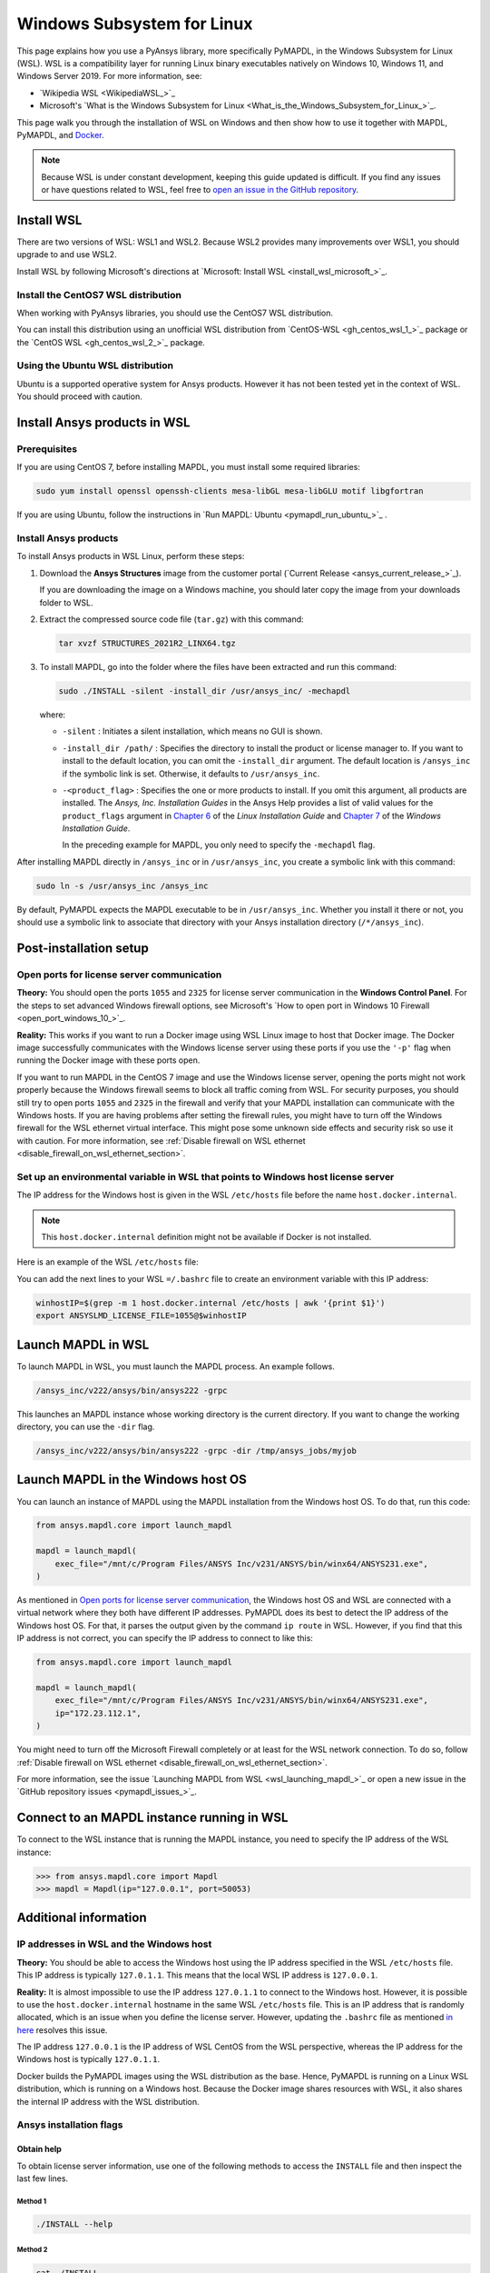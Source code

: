 .. _ref_guide_wsl:

###########################
Windows Subsystem for Linux
###########################

This page explains how you use a PyAnsys library, more specifically PyMAPDL,
in the Windows Subsystem for Linux (WSL). WSL is a compatibility layer for
running Linux binary executables natively on Windows 10, Windows 11, and
Windows Server 2019. For more information, see:

- `Wikipedia WSL <WikipediaWSL_>`_
- Microsoft's `What is the Windows Subsystem for Linux <What_is_the_Windows_Subsystem_for_Linux_>`_.

This page walk you through the installation of WSL on Windows and then
show how to use it together with MAPDL, PyMAPDL, and `Docker <https://www.docker.com/>`_.


.. note::
   Because WSL is under constant development, keeping this guide updated is difficult. If you
   find any issues or have questions related to WSL, feel free to `open an issue in the GitHub repository <pymapdl_issues>`_.


Install WSL
###########

There are two versions of WSL: WSL1 and WSL2. Because WSL2 provides many improvements
over WSL1, you should upgrade to and use WSL2.

Install WSL by following Microsoft's directions at 
`Microsoft: Install WSL <install_wsl_microsoft_>`_.

Install the CentOS7 WSL distribution
====================================

When working with PyAnsys libraries, you should use the CentOS7 WSL distribution.

You can install this distribution using an unofficial WSL distribution from
`CentOS-WSL <gh_centos_wsl_1_>`_ package or the
`CentOS WSL <gh_centos_wsl_2_>`_ package.


.. vale off

Using the Ubuntu WSL distribution
=================================

.. vale on

Ubuntu is a supported operative system for Ansys products. However it has not been
tested yet in the context of WSL. You should proceed with caution.


Install Ansys products in WSL
#############################

Prerequisites
=============
If you are using CentOS 7, before installing MAPDL, you must install some
required libraries:

.. code:: console
   
   sudo yum install openssl openssh-clients mesa-libGL mesa-libGLU motif libgfortran


If you are using Ubuntu, follow the instructions in `Run MAPDL: Ubuntu <pymapdl_run_ubuntu_>`_ .


.. _installing_ansys_in_wsl:

Install Ansys products
======================

To install Ansys products in WSL Linux, perform these steps:

1. Download the **Ansys Structures** image from the customer portal (`Current
   Release <ansys_current_release_>`_).
   
   If you are downloading the image on a Windows machine, you should later copy the image from
   your downloads folder to WSL.

2. Extract the compressed source code file (``tar.gz``) with this command:

   .. code:: console
   
       tar xvzf STRUCTURES_2021R2_LINX64.tgz


3. To install MAPDL, go into the folder where the files have been extracted and
   run this command:

   .. code:: console
   
      sudo ./INSTALL -silent -install_dir /usr/ansys_inc/ -mechapdl

   where: 

   - ``-silent`` : Initiates a silent installation, which means no GUI is shown.
   - ``-install_dir /path/`` : Specifies the directory to install the product or
     license manager to. If you want to install to the default location, you can
     omit the ``-install_dir`` argument. The default location is ``/ansys_inc``
     if the symbolic link is set. Otherwise, it defaults to ``/usr/ansys_inc``.
   - ``-<product_flag>`` : Specifies the one or more products to install.
     If you omit this argument, all products are installed. The *Ansys, Inc.
     Installation Guides* in the Ansys Help provides a list of valid
     values for the ``product_flags`` argument in `Chapter 6
     <https://ansyshelp.ansys.com/account/secured?returnurl=/Views/Secured/corp/v231/en/installation/unix_silent.html>`_
     of the *Linux Installation Guide* and `Chapter 7
     <https://ansyshelp.ansys.com/account/secured?returnurl=/Views/Secured/corp/v231/en/installation/win_silent.html>`_
     of the *Windows Installation Guide*.

     In the preceding example for MAPDL, you only need to specify the ``-mechapdl`` flag.

After installing MAPDL directly in ``/ansys_inc`` or in ``/usr/ansys_inc``,
you create a symbolic link with this command:

.. code:: console

   sudo ln -s /usr/ansys_inc /ansys_inc

By default, PyMAPDL expects the MAPDL executable to be in
``/usr/ansys_inc``. Whether you install it there or not, you should
use a symbolic link to associate that directory with your Ansys installation
directory (``/*/ansys_inc``).


Post-installation setup
#######################

Open ports for license server communication
===========================================

**Theory:** You should open the ports ``1055`` and ``2325`` for license server
communication in the **Windows Control Panel**. For the steps to set advanced
Windows firewall options, see Microsoft's
`How to open port in Windows 10 Firewall <open_port_windows_10_>`_.

**Reality:** This works if you want to run a Docker image using WSL Linux image
to host that Docker image. The Docker image successfully communicates with the Windows
license server using these ports if you use the ``'-p'`` flag when running the
Docker image with these ports open.

If you want to run MAPDL in the CentOS 7 image and use the Windows license
server, opening the ports might not work properly because the Windows firewall
seems to block all traffic coming from WSL. For security purposes, you should
still try to open ports ``1055`` and ``2325`` in the firewall and verify that your
MAPDL installation can communicate with the Windows hosts. If you are having
problems after setting the firewall rules, you might have to turn off the Windows
firewall for the WSL ethernet virtual interface. This might pose some unknown
side effects and security risk so use it with caution. For more information, see
:ref:`Disable firewall on WSL ethernet <disable_firewall_on_wsl_ethernet_section>`.


Set up an environmental variable in WSL that points to Windows host license server
==================================================================================

The IP address for the Windows host is given in the WSL ``/etc/hosts`` file before the name
``host.docker.internal``.

.. note::
   This ``host.docker.internal`` definition might not be available if Docker is
   not installed.


Here is an example of the WSL ``/etc/hosts`` file:

.. vale off

.. code-block:: bash
   :emphasize-lines: 8

   # This file was automatically generated by WSL.
   # To stop automatic generation of this file, add the following entry to /etc/wsl.conf:
   # [network]
   # generateHosts = false
   127.0.0.1       localhost
   127.0.1.1       AAPDDqVK5WqNLve.win.ansys.com   AAPDDqVK5WqNLve

   192.168.0.12    host.docker.internal
   192.168.0.12    gateway.docker.internal
   127.0.0.1       kubernetes.docker.internal

   # The following lines are desirable for IPv6 capable hosts
   ::1     ip6-localhost ip6-loopback
   fe00::0 ip6-localnet
   ff00::0 ip6-mcastprefix
   ff02::1 ip6-allnodes
   ff02::2 ip6-allrouters


.. vale on

You can add the next lines to your WSL ``=/.bashrc`` file to create an
environment variable with this IP address:

.. vale off

.. _ref_bash_win_ip:

.. vale on

.. code:: console

    winhostIP=$(grep -m 1 host.docker.internal /etc/hosts | awk '{print $1}')
    export ANSYSLMD_LICENSE_FILE=1055@$winhostIP


Launch MAPDL in WSL
###################

To launch MAPDL in WSL, you must launch the MAPDL process.
An example follows.

.. code:: console

    /ansys_inc/v222/ansys/bin/ansys222 -grpc

This launches an MAPDL instance whose working directory is the current directory.
If you want to change the working directory, you can use the ``-dir`` flag.

.. code:: console

    /ansys_inc/v222/ansys/bin/ansys222 -grpc -dir /tmp/ansys_jobs/myjob


Launch MAPDL in the Windows host OS
###################################

You can launch an instance of MAPDL using the MAPDL installation from the
Windows host OS.
To do that, run this code:

.. code:: python

   from ansys.mapdl.core import launch_mapdl

   mapdl = launch_mapdl(
       exec_file="/mnt/c/Program Files/ANSYS Inc/v231/ANSYS/bin/winx64/ANSYS231.exe",
   )

As mentioned in `Open ports for license server communication`_, the Windows host OS
and WSL are connected with a virtual network where they both have different IP addresses.
PyMAPDL does its best to detect the IP address of the Windows host OS. For that, it parses
the output given by the command ``ip route`` in WSL. However, if you find that this IP
address is not correct, you can specify the IP address to connect to like this:

.. code:: python

   from ansys.mapdl.core import launch_mapdl

   mapdl = launch_mapdl(
       exec_file="/mnt/c/Program Files/ANSYS Inc/v231/ANSYS/bin/winx64/ANSYS231.exe",
       ip="172.23.112.1",
   )

You might need to turn off the Microsoft Firewall completely or at least
for the WSL network connection.
To do so, follow 
:ref:`Disable firewall on WSL ethernet <disable_firewall_on_wsl_ethernet_section>`.


For more information, see the issue `Launching MAPDL from WSL <wsl_launching_mapdl_>`_
or open a new issue in the `GitHub repository issues <pymapdl_issues_>`_.


Connect to an MAPDL instance running in WSL
###########################################

To connect to the WSL instance that is running the MAPDL instance,
you need to specify the IP address of the WSL instance:

.. code:: pycon

    >>> from ansys.mapdl.core import Mapdl
    >>> mapdl = Mapdl(ip="127.0.0.1", port=50053)



Additional information
######################

IP addresses in WSL and the Windows host
========================================

**Theory:** You should be able to access the Windows host using the IP address
specified in the WSL ``/etc/hosts`` file. This IP address is typically ``127.0.1.1``.
This means that the local WSL IP address is ``127.0.0.1``.

**Reality:** It is almost impossible to use the IP address ``127.0.1.1`` to
connect to the Windows host. However, it is possible to use the ``host.docker.internal``
hostname in the same WSL ``/etc/hosts`` file. This is an IP address that is
randomly allocated, which is an issue when you define the license server. However,
updating the ``.bashrc`` file as mentioned `in here <ref_bash_win_ip_>`_ resolves this issue.

The IP address ``127.0.0.1`` is the IP address of WSL CentOS from the WSL perspective, whereas the IP address
for the Windows host is typically ``127.0.1.1``.

Docker builds the PyMAPDL images using the WSL distribution as the base. Hence, PyMAPDL
is running on a Linux WSL distribution, which is running on a Windows host. Because the
Docker image shares resources with WSL, it also shares the internal IP address with the WSL
distribution.


Ansys installation flags
========================

Obtain help
~~~~~~~~~~~

To obtain license server information, use one of the following methods to access the ``INSTALL`` file
and then inspect the last few lines.

Method 1
--------

.. code:: console

    ./INSTALL --help

Method 2
--------

.. code:: console

    cat ./INSTALL


License server information for the client
~~~~~~~~~~~~~~~~~~~~~~~~~~~~~~~~~~~~~~~~~

The ``-licserverinfo`` argument specifies information that the client for the license server uses.
This argument is valid only in conjunction with a silent installation (INSTALL).

Single license server
---------------------

The format for a single license server is:

.. code:: console

   -licserverinfo LI_port_number:FLEXlm_port_number:hostname

Here is an example:

.. code:: console

   ./INSTALL -silent -install_dir /ansys_inc/ -mechapdl -licserverinfo 2325:1055:winhostIP

Three license servers
---------------------

The format for three license servers is:

.. code:: console

   -licserverinfo LI_port_number:FLEXlm_port_number:hostname1,hostname2,hostname3

Here is an example:

.. code:: console

   ./INSTALL -silent -install_dir /ansys_inc/ -mechapdl -licserverinfo 2325:1055:abc,def,xyz


Language for the installation
~~~~~~~~~~~~~~~~~~~~~~~~~~~~~

The ``-lang`` argument specifies the language that the installation uses.


File specifying the products to install
~~~~~~~~~~~~~~~~~~~~~~~~~~~~~~~~~~~~~~~
You can specify an ``options`` file that lists the products that you want to
install. When you do so, you must use the ``-productfile`` argument to specify the
full path to the ``options`` file.


.. _disable_firewall_on_wsl_ethernet_section:

Disable firewall on WSL ethernet
================================
There are two methods for disabling the firewall on the WSL ethernet.

Method 1
~~~~~~~~

This method shows a notification:

.. code:: pwsh-session

    Set-NetFirewallProfile -DisabledInterfaceAliases "vEthernet (WSL)"

Method 2
~~~~~~~~

This method does not show a notification:

.. code:: pwsh-session

    powershell.exe -Command "Set-NetFirewallProfile -DisabledInterfaceAliases \"vEthernet (WSL)\""


**Reference:** 
The information has been obtained from `WSL Windows Toolbar Launcher repository <WSL_Windows_Toolbar_Launcher_>`_.
More specifically from the *Troubleshooting* section `Firewall rules <disabling_firewall_on_wsl_>`_

Port forwarding on Windows 10
=============================

You can use Windows PowerShell commands for port forwarding on Windows 10.

Link ports between WSL and Windows
~~~~~~~~~~~~~~~~~~~~~~~~~~~~~~~~~~
This command links ports between WSL and Windows:

.. code:: pwsh-session

    netsh interface portproxy add v4tov4 listenport=1055 listenaddress=0.0.0.0 connectport=1055 connectaddress=XXX.XX.XX.XX


View all forwards
~~~~~~~~~~~~~~~~~

This command allows you to view all forwards:

.. code:: pwsh-session

    netsh interface portproxy show v4tov4


Delete port forwarding
~~~~~~~~~~~~~~~~~~~~~~

This command allows you to delete port forwarding:

.. code:: pwsh-session

    netsh interface portproxy delete v4tov4 listenport=1055 listenaddres=0.0.0.0 protocol=tcp

Reset Windows network adapters
==============================

You can reset Windows network adapters with this code:

.. code:: pwsh-session

    netsh int ip reset all
    netsh winhttp reset proxy
    ipconfig /flushdns
    netsh winsock reset


Restart the WSL service
=======================

You can restart the WSL service with this command:

.. code:: pwsh-session

    Get-Service LxssManager | Restart-Service


Stop all processes with a given name
====================================

You can stop all processes with a given name with this command.

.. code:: pwsh-session

   Get-Process "ANSYS212" | Stop-Process


Install ``xvfb`` in CentOS 7
============================

If you want to replicate the CI/CD behavior, you must install the ``xvfb`` package
as shown in the following command. For more information, see the ``.ci`` folder.

.. code:: console

   yum install xorg-x11-server-Xvfb


.. note::
   If you want to replicate the CI/CD behavior or develop from inside a Docker container,
   you should use Ubuntu as your base operative system. You can find instructions
   to create your own MAPDL Ubuntu container in :ref:`ref_make_container` and how to use
   it to develop on containers in :ref:`ref_devcontainer`.

Notes
=====

- PyMAPDL only works for shared-memory parallel (SMP) when running on WSL. This
  is why the flag ``-smp`` should be included.

- Because there are some incompatibilities between VPN and INTEL MPI, use the
  flag ``-mpi msmpi`` when calling MAPDL. This WSL guidance has not been written for or tested
  on VPN. If you are experiencing issues connecting to the Windows host machine,
  your license server, or an MAPDL instance, disconnect the VPN and try again.


